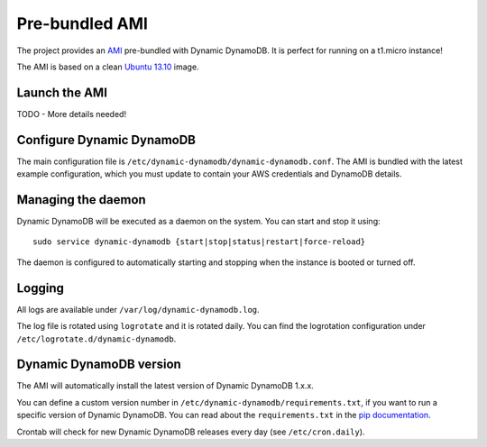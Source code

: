 Pre-bundled AMI
===============

The project provides an `AMI <http://docs.aws.amazon.com/AWSEC2/latest/UserGuide/AMIs.html>`__
pre-bundled with Dynamic DynamoDB. It is perfect for running on a t1.micro instance!

The AMI is based on a clean `Ubuntu 13.10 <http://releases.ubuntu.com/saucy/>`__ image.


Launch the AMI
--------------

TODO - More details needed!


Configure Dynamic DynamoDB
--------------------------

The main configuration file is ``/etc/dynamic-dynamodb/dynamic-dynamodb.conf``. The AMI is bundled with the latest example configuration, which you must update to contain your AWS credentials and DynamoDB details.


Managing the daemon
-------------------

Dynamic DynamoDB will be executed as a daemon on the system. You can start and stop it using:
::

    sudo service dynamic-dynamodb {start|stop|status|restart|force-reload}

The daemon is configured to automatically starting and stopping when the instance
is booted or turned off.

Logging
-------

All logs are available under ``/var/log/dynamic-dynamodb.log``.

The log file is rotated using ``logrotate`` and it is rotated daily. You can
find the logrotation configuration under ``/etc/logrotate.d/dynamic-dynamodb``.


Dynamic DynamoDB version
------------------------

The AMI will automatically install the latest version of Dynamic DynamoDB
1.x.x.

You can define a custom version number in ``/etc/dynamic-dynamodb/requirements.txt``,
if you want to run a specific version of Dynamic DynamoDB. You can read about the
``requirements.txt`` in the `pip documentation <http://www.pip-installer.org/en/latest/logic.html#requirements-file-format>`__.

Crontab will check for new Dynamic DynamoDB releases every day (see ``/etc/cron.daily``).
